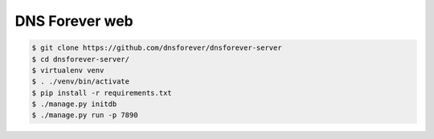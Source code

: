 DNS Forever web
===============

.. code-block:: console

    $ git clone https://github.com/dnsforever/dnsforever-server
    $ cd dnsforever-server/
    $ virtualenv venv
    $ . ./venv/bin/activate
    $ pip install -r requirements.txt 
    $ ./manage.py initdb 
    $ ./manage.py run -p 7890
